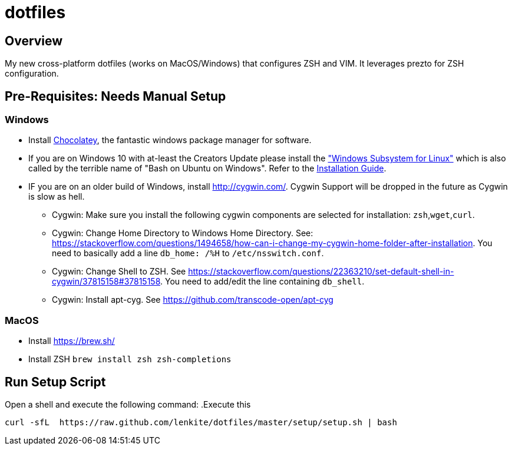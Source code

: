 = dotfiles

:toc:
:toclevels: 1

== Overview

My new cross-platform dotfiles (works on MacOS/Windows) that configures ZSH and VIM. It
leverages prezto for ZSH configuration. 
 
== Pre-Requisites: Needs Manual Setup 
=== Windows
- Install link:https://chocolatey.org/[Chocolatey], the fantastic windows package manager for software.
- If you are on Windows 10 with at-least the Creators Update please install the https://msdn.microsoft.com/commandline/wsl["Windows Subsystem for Linux"] which is also called by the terrible name of "Bash on Ubuntu on Windows". Refer to the https://msdn.microsoft.com/en-us/commandline/wsl/install_guide[Installation Guide]. 
- IF you are on an older build of Windows,  install link:Cygwin[http://cygwin.com/]. Cygwin Support will be dropped in the future as Cygwin is slow as hell.
 ** Cygwin: Make sure you install the following cygwin components are selected for installation: `zsh`,`wget`,`curl`.
 ** Cygwin: Change Home Directory to Windows Home Directory. See: https://stackoverflow.com/questions/1494658/how-can-i-change-my-cygwin-home-folder-after-installation. You need to basically add a line `db_home:  /%H` to `/etc/nsswitch.conf`.
 ** Cygwin: Change Shell to ZSH. See https://stackoverflow.com/questions/22363210/set-default-shell-in-cygwin/37815158#37815158. You need to add/edit the line containing `db_shell`.
 ** Cygwin: Install apt-cyg. See https://github.com/transcode-open/apt-cyg

=== MacOS 
- Install link:Homebrew[https://brew.sh/]
- Install ZSH `brew install zsh zsh-completions`

== Run Setup Script
Open a shell and execute the following command:
.Execute this
[source,shell]
----
curl -sfL  https://raw.github.com/lenkite/dotfiles/master/setup/setup.sh | bash
----
